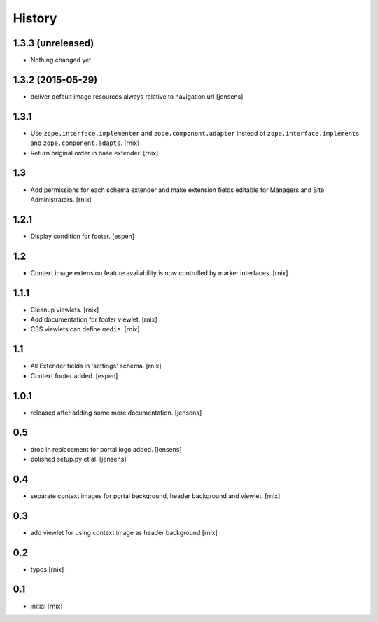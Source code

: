 
History
=======

1.3.3 (unreleased)
------------------

- Nothing changed yet.


1.3.2 (2015-05-29)
------------------

- deliver default image resources always relative to navigation url
  [jensens]

1.3.1
-----

- Use ``zope.interface.implementer`` and ``zope.component.adapter`` instead of
  ``zope.interface.implements`` and ``zope.component.adapts``.
  [rnix]

- Return original order in base extender.
  [rnix]

1.3
---

- Add permissions for each schema extender and make extension fields editable
  for Managers and Site Administrators.
  [rnix]

1.2.1
-----

- Display condition for footer.
  [espen]

1.2
---

- Context image extension feature availability is now controlled by marker
  interfaces.
  [rnix]

1.1.1
-----

- Cleanup viewlets.
  [rnix]

- Add documentation for footer viewlet.
  [rnix]

- CSS viewlets can define ``media``.
  [rnix]

1.1
---

- All Extender fields in 'settings' schema.
  [rnix]

- Context footer added.
  [espen]

1.0.1
-----

- released after adding some more documentation.
  [jensens]

0.5
---

- drop in replacement for portal logo added.
  [jensens]

- polished setup.py et al.
  [jensens]

0.4
---

- separate context images for portal background, header background and viewlet.
  [rnix]

0.3
---

- add viewlet for using context image as header background
  [rnix]

0.2
---

- typos
  [rnix]

0.1
---

- initial
  [rnix]
